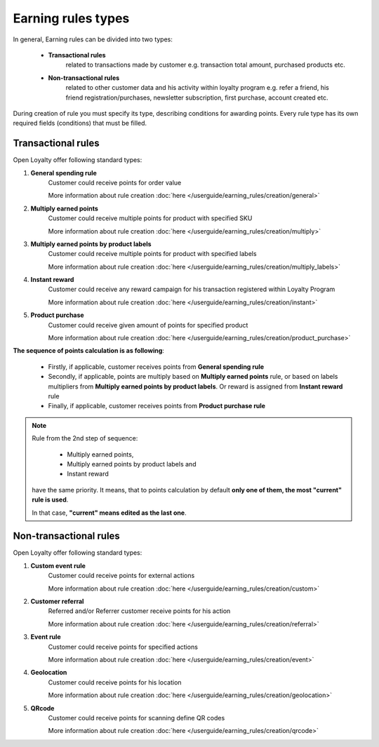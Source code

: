 .. index::
   single: rule_type

Earning rules types
===================

In general, Earning rules can be divided into two types: 

 - **Transactional rules** 
    related to transactions made by customer e.g. transaction total amount, purchased products etc.
 - **Non-transactional rules** 
    related to other customer data and his activity within loyalty program e.g. refer a friend, his friend registration/purchases, newsletter subscription, first purchase, account created etc. 

During creation of rule you must specify its type, describing conditions for awarding points. Every rule type has its own required fields (conditions) that must be filled. 

.. image:: /userguide/_images/rule_types.png
   :alt:   Rule Types

Transactional rules
-------------------
Open Loyalty offer following standard types: 

1. **General spending rule** 
    Customer could receive points for order value
    
    More information about rule creation :doc:`here </userguide/earning_rules/creation/general>`

2. **Multiply earned points**
    Customer could receive multiple points for product with specified SKU
    
    More information about rule creation :doc:`here </userguide/earning_rules/creation/multiply>`

3. **Multiply earned points by product labels**
    Customer could receive multiple points for product with specified labels
    
    More information about rule creation :doc:`here </userguide/earning_rules/creation/multiply_labels>`

4. **Instant reward**
    Customer could receive any reward campaign for his transaction registered within Loyalty Program
    
    More information about rule creation :doc:`here </userguide/earning_rules/creation/instant>`

5. **Product purchase**
    Customer could receive given amount of points for specified product
    
    More information about rule creation :doc:`here </userguide/earning_rules/creation/product_purchase>`



**The sequence of points calculation is as following**:   

 - Firstly, if applicable, customer receives points from **General spending rule**
 - Secondly, if applicable, points are multiply based on **Multiply earned points** rule, or based on labels multipliers from **Multiply earned points by product labels**. Or  reward is assigned from **Instant reward** rule 
 - Finally, if applicable, customer receives points from **Product purchase rule**
 
 
.. note::

    Rule from the 2nd step of sequence:
    
     - Multiply earned points,
     - Multiply earned points by product labels and
     - Instant reward
    
    have the same priority. It means, that to points calculation by default **only one of them, the most "current" rule is used**. 
    
    In that case, **"current" means edited as the last one**.
       
 


Non-transactional rules
-----------------------
Open Loyalty offer following standard types: 

1. **Custom event rule** 
    Customer could receive points for external actions
    
    More information about rule creation :doc:`here </userguide/earning_rules/creation/custom>`
   
2. **Customer referral**
    Referred and/or Referrer customer receive points for his action
    
    More information about rule creation :doc:`here </userguide/earning_rules/creation/referral>`
   
3. **Event rule**
    Customer could receive points for specified actions
    
    More information about rule creation :doc:`here </userguide/earning_rules/creation/event>`
      
4. **Geolocation**
    Customer could receive points for his location
    
    More information about rule creation :doc:`here </userguide/earning_rules/creation/geolocation>`
   
5. **QRcode**  
    Customer could receive points for scanning define QR codes 
    
    More information about rule creation :doc:`here </userguide/earning_rules/creation/qrcode>`

